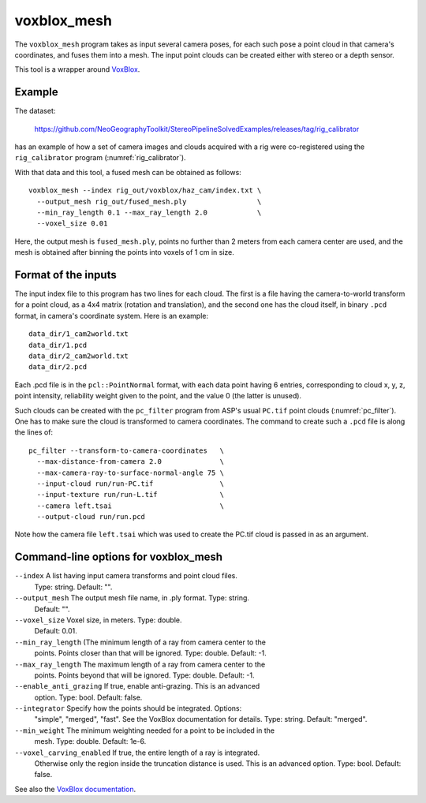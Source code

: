 .. _voxblox_mesh:

voxblox_mesh
------------

The ``voxblox_mesh`` program takes as input several camera poses, 
for each such pose a point cloud in that camera's coordinates, and
fuses them into a mesh. The input point clouds can be created
either with stereo or a depth sensor.

This tool is a wrapper around `VoxBlox <https://github.com/ethz-asl/voxblox>`_.
 
Example
^^^^^^^

The dataset:

    https://github.com/NeoGeographyToolkit/StereoPipelineSolvedExamples/releases/tag/rig_calibrator

has an example of how a set of camera images and clouds acquired with
a rig were co-registered using the ``rig_calibrator`` program
(:numref:`rig_calibrator`).

With that data and this tool, a fused mesh can be obtained as follows::

    voxblox_mesh --index rig_out/voxblox/haz_cam/index.txt \
      --output_mesh rig_out/fused_mesh.ply                 \
      --min_ray_length 0.1 --max_ray_length 2.0            \
      --voxel_size 0.01

Here, the output mesh is ``fused_mesh.ply``, points no further than 2
meters from each camera center are used, and the mesh is obtained
after binning the points into voxels of 1 cm in size. 

Format of the inputs
^^^^^^^^^^^^^^^^^^^^

The input index file to this program has two lines for each cloud. The
first is a file having the camera-to-world transform for a point
cloud, as a 4x4 matrix (rotation and translation), and the second one
has the cloud itself, in binary ``.pcd`` format, in camera's
coordinate system. Here is an example::

    data_dir/1_cam2world.txt
    data_dir/1.pcd
    data_dir/2_cam2world.txt
    data_dir/2.pcd

Each .pcd file is in the ``pcl::PointNormal`` format, with each data
point having 6 entries, corresponding to cloud x, y, z, point
intensity, reliability weight given to the point, and the value 0 (the
latter is unused).

Such clouds can be created with the ``pc_filter`` program from ASP's
usual ``PC.tif`` point clouds (:numref:`pc_filter`). One has to make
sure the cloud is transformed to camera coordinates. The command to
create such a ``.pcd`` file is along the lines of::

    pc_filter --transform-to-camera-coordinates   \ 
      --max-distance-from-camera 2.0              \
      --max-camera-ray-to-surface-normal-angle 75 \
      --input-cloud run/run-PC.tif                \
      --input-texture run/run-L.tif               \
      --camera left.tsai                          \
      --output-cloud run/run.pcd

Note how the camera file ``left.tsai`` which was used to create the PC.tif
cloud is passed in as an argument.

.. _voxblox_mesh_command_line:

Command-line options for voxblox_mesh
^^^^^^^^^^^^^^^^^^^^^^^^^^^^^^^^^^^^^

``--index`` A list having input camera transforms and point cloud files.
    Type: string. Default: "".
``--output_mesh`` The output mesh file name, in .ply format. Type: string.
    Default: "".
``--voxel_size`` Voxel size, in meters. Type: double. 
    Default: 0.01.
``--min_ray_length`` (The minimum length of a ray from camera center to the
  points. Points closer than that will be ignored. Type: double. Default: -1.
``--max_ray_length`` The maximum length of a ray from camera center to the
    points. Points beyond that will be ignored. Type: double. Default: -1.
``--enable_anti_grazing`` If true, enable anti-grazing. This is an advanced
    option. Type: bool. Default: false.
``--integrator`` Specify how the points should be integrated. Options:
    "simple", "merged", "fast". See the VoxBlox documentation for details.
    Type: string. Default: "merged".
``--min_weight`` The minimum weighting needed for a point to be included in the
    mesh. Type: double. Default: 1e-6.
``--voxel_carving_enabled`` If true, the entire length of a ray is integrated.
    Otherwise only the region inside the truncation distance is used. This is
    an advanced option. Type: bool. Default: false.

See also the `VoxBlox documentation
<https://voxblox.readthedocs.io/en/latest/pages/The-Voxblox-Node.html#parameters>`_.

